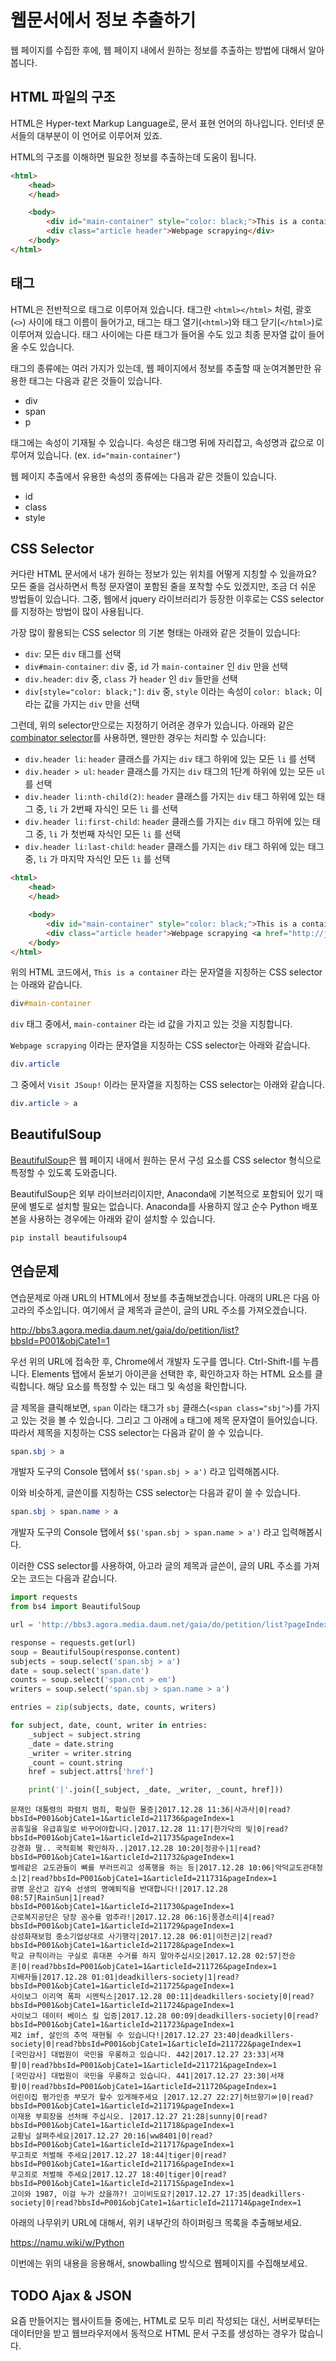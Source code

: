 * 웹문서에서 정보 추출하기

웹 페이지를 수집한 후에, 웹 페이지 내에서 원하는 정보를 추출하는 방법에 대해서 알아봅니다.


** HTML 파일의 구조

HTML은 Hyper-text Markup Language로, 문서 표현 언어의 하나입니다. 인터넷 문서들의 대부분이 이 언어로 이루어져 있죠.

HTML의 구조를 이해하면 필요한 정보를 추출하는데 도움이 됩니다.


#+BEGIN_SRC html
<html>
    <head>
    </head>

    <body>
        <div id="main-container" style="color: black;">This is a container</div>
        <div class="article header">Webpage scrapying</div>
    </body>
</html>
#+END_SRC


** 태그

HTML은 전반적으로 태그로 이루어져 있습니다. 태그란 =<html></html>= 처럼, 괄호(=<>=) 사이에 태그 이름이 들어가고, 태그는 태그 열기(=<html>=)와 태그 닫기(=</html>=)로 이루어져 있습니다. 태그 사이에는 다른 태그가 들어올 수도 있고 최종 문자열 값이 들어올 수도 있습니다.

태그의 종류에는 여러 가지가 있는데, 웹 페이지에서 정보를 추출할 때 눈여겨볼만한 유용한 태그는 다음과 같은 것들이 있습니다.

 - div
 - span
 - p

태그에는 속성이 기재될 수 있습니다. 속성은 태그명 뒤에 자리잡고, 속성명과 값으로 이루어져 있습니다. (ex. ~id="main-container"~)

웹 페이지 추출에서 유용한 속성의 종류에는 다음과 같은 것들이 있습니다.

 - id
 - class
 - style


** CSS Selector

커다란 HTML 문서에서 내가 원하는 정보가 있는 위치를 어떻게 지칭할 수 있을까요? 모든 줄을 검사하면서 특정 문자열이 포함된 줄을 포착할 수도 있겠지만, 조금 더 쉬운 방법들이 있습니다. 그중, 웹에서 jquery 라이브러리가 등장한 이후로는 CSS selector를 지정하는 방법이 많이 사용됩니다.

가장 많이 활용되는 CSS selector 의 기본 형태는 아래와 같은 것들이 있습니다:

 - ~div~: 모든 =div= 태그를 선택
 - ~div#main-container~: =div= 중, =id= 가 =main-container= 인 =div= 만을 선택
 - ~div.header~: =div= 중, =class= 가 =header= 인 =div= 들만을 선택
 - ~div[style="color: black;"]~: =div= 중, =style= 이라는 속성이 =color: black;= 이라는 값을 가지는 =div= 만을 선택

그런데, 위의 selector만으로는 지정하기 어려운 경우가 있습니다. 아래와 같은 [[https://www.w3.org/TR/css3-selectors/#combinators][combinator selector]]를 사용하면, 웬만한 경우는 처리할 수 있습니다:

 - ~div.header li~: =header= 클래스를 가지는 =div= 태그 하위에 있는 모든 =li= 를 선택
 - ~div.header > ul~: =header= 클래스를 가지는 =div= 태그의 1단계 하위에 있는 모든 =ul= 를 선택
 - ~div.header li:nth-child(2)~: =header= 클래스를 가지는 =div= 태그 하위에 있는 태그 중, =li= 가 2번째 자식인 모든 =li= 를 선택
 - ~div.header li:first-child~: =header= 클래스를 가지는 =div= 태그 하위에 있는 태그 중, =li= 가 첫번째 자식인 모든 =li= 를 선택
 - ~div.header li:last-child~: =header= 클래스를 가지는 =div= 태그 하위에 있는 태그 중, =li= 가 마지막 자식인 모든 =li= 를 선택


#+BEGIN_SRC html
<html>
    <head>
    </head>

    <body>
        <div id="main-container" style="color: black;">This is a container</div>
        <div class="article header">Webpage scrapying <a href="http://jsoup.org">Visit JSoup!</a></div>
    </body>
</html>
#+END_SRC

위의 HTML 코드에서, =This is a container= 라는 문자열을 지칭하는 CSS selector는 아래와 같습니다.

#+BEGIN_SRC css
div#main-container
#+END_SRC

=div= 태그 중에서, =main-container= 라는 id 값을 가지고 있는 것을 지칭합니다.

=Webpage scrapying= 이라는 문자열을 지칭하는 CSS selector는 아래와 같습니다.


#+BEGIN_SRC css
div.article
#+END_SRC

그 중에서 =Visit JSoup!= 이라는 문자열을 지칭하는 CSS selector는 아래와 같습니다.

#+BEGIN_SRC css
div.article > a
#+END_SRC


** BeautifulSoup

[[https://www.crummy.com/software/BeautifulSoup/bs4/doc/][BeautifulSoup]]은 웹 페이지 내에서 원하는 문서 구성 요소를 CSS selector 형식으로 특정할 수 있도록 도와줍니다.

BeautifulSoup은 외부 라이브러리이지만, Anaconda에 기본적으로 포함되어 있기 때문에 별도로 설치할 필요는 없습니다. Anaconda를 사용하지 않고 순수 Python 배포본을 사용하는 경우에는 아래와 같이 설치할 수 있습니다.


#+BEGIN_SRC sh
pip install beautifulsoup4
#+END_SRC


** 연습문제

연습문제로 아래 URL의 HTML에서 정보를 추출해보겠습니다. 아래의 URL은 다음 아고라의 주소입니다. 여기에서 글 제목과 글쓴이, 글의 URL 주소를 가져오겠습니다.

http://bbs3.agora.media.daum.net/gaia/do/petition/list?bbsId=P001&objCate1=1

우선 위의 URL에 접속한 후, Chrome에서 개발자 도구를 엽니다. Ctrl-Shift-I를 누릅니다. Elements 탭에서 돋보기 아이콘을 선택한 후, 확인하고자 하는 HTML 요소를 클릭합니다. 해당 요소를 특정할 수 있는 태그 및 속성을 확인합니다.

글 제목을 클릭해보면, =span= 이라는 태그가 =sbj= 클래스(~<span class="sbj">~)를 가지고 있는 것을 볼 수 있습니다. 그리고 그 아래에 =a= 태그에 제목 문자열이 들어있습니다. 따라서 제목을 지칭하는 CSS selector는 다음과 같이 쓸 수 있습니다.


#+BEGIN_SRC css
span.sbj > a
#+END_SRC

개발자 도구의 Console 탭에서 ~$$('span.sbj > a')~ 라고 입력해봅시다.

이와 비슷하게, 글쓴이를 지칭하는 CSS selector는 다음과 같이 쓸 수 있습니다.

#+BEGIN_SRC css
span.sbj > span.name > a
#+END_SRC

개발자 도구의 Console 탭에서 ~$$('span.sbj > span.name > a')~ 라고 입력해봅시다.


이러한 CSS selector를 사용하여, 아고라 글의 제목과 글쓴이, 글의 URL 주소를 가져오는 코드는 다음과 같습니다.


#+BEGIN_SRC python :results output :exports both
  import requests
  from bs4 import BeautifulSoup

  url = 'http://bbs3.agora.media.daum.net/gaia/do/petition/list?pageIndex=1&bbsId=P001&objCate1=1'

  response = requests.get(url)
  soup = BeautifulSoup(response.content)
  subjects = soup.select('span.sbj > a')
  date = soup.select('span.date')
  counts = soup.select('span.cnt > em')
  writers = soup.select('span.sbj > span.name > a')

  entries = zip(subjects, date, counts, writers)

  for subject, date, count, writer in entries:
      _subject = subject.string
      _date = date.string
      _writer = writer.string
      _count = count.string
      href = subject.attrs['href']

      print('|'.join([_subject, _date, _writer, _count, href]))
#+END_SRC

#+RESULTS:
#+begin_example
문재인 대통령의 파렴치 범죄, 확실한 물증|2017.12.28 11:36|사과사|0|read?bbsId=P001&objCate1=1&articleId=211736&pageIndex=1
공휴일을 유급휴일로 바꾸어야합니다.|2017.12.28 11:17|한가닥의 빛|0|read?bbsId=P001&objCate1=1&articleId=211735&pageIndex=1
강경화 딸.. 국적회복 확인하자..|2017.12.28 10:20|정광수|1|read?bbsId=P001&objCate1=1&articleId=211732&pageIndex=1
벌레같은 교도관들이 뼈를 부러뜨리고 성폭행을 하는 등|2017.12.28 10:06|악덕교도관대청소|2|read?bbsId=P001&objCate1=1&articleId=211731&pageIndex=1
광명 운산고 김Y숙 선생의 명예퇴직을 반대합니다!|2017.12.28 08:57|RainSun|1|read?bbsId=P001&objCate1=1&articleId=211730&pageIndex=1
근로복지공단은 당장 꼼수를 멈추라!|2017.12.28 06:16|풍경소리|4|read?bbsId=P001&objCate1=1&articleId=211729&pageIndex=1
삼성화재보험 중소기업상대로 사기행각|2017.12.28 06:01|이천곤|2|read?bbsId=P001&objCate1=1&articleId=211728&pageIndex=1
학교 규칙이라는 구실로 휴대폰 수거를 하지 말아주십시오|2017.12.28 02:57|전승훈|0|read?bbsId=P001&objCate1=1&articleId=211726&pageIndex=1
지배자들|2017.12.28 01:01|deadkillers-society|1|read?bbsId=P001&objCate1=1&articleId=211725&pageIndex=1
사이보그 이리역 폭파 시멘틱스|2017.12.28 00:11|deadkillers-society|0|read?bbsId=P001&objCate1=1&articleId=211724&pageIndex=1
사이보그 데이터 베이스 킬 입증|2017.12.28 00:09|deadkillers-society|0|read?bbsId=P001&objCate1=1&articleId=211723&pageIndex=1
제2 imf, 살인의 추억 재현될 수 있습니다!|2017.12.27 23:40|deadkillers-society|0|read?bbsId=P001&objCate1=1&articleId=211722&pageIndex=1
[국민감사] 대법원이 국민을 우롱하고 있습니다. 442|2017.12.27 23:33|서재황|0|read?bbsId=P001&objCate1=1&articleId=211721&pageIndex=1
[국민감사] 대법원이 국민을 우롱하고 있습니다. 441|2017.12.27 23:30|서재황|0|read?bbsId=P001&objCate1=1&articleId=211720&pageIndex=1
어린이집 평가인증 부모가 할수 있게해주세요 |2017.12.27 22:27|허브향기ㆀ|0|read?bbsId=P001&objCate1=1&articleId=211719&pageIndex=1
이재용 부회장을 선처해 주십시오. |2017.12.27 21:28|sunny|0|read?bbsId=P001&objCate1=1&articleId=211718&pageIndex=1
교황님 살펴주세요|2017.12.27 20:16|ww8401|0|read?bbsId=P001&objCate1=1&articleId=211717&pageIndex=1
무고죄로 처벌해 주세요|2017.12.27 18:44|tiger|0|read?bbsId=P001&objCate1=1&articleId=211716&pageIndex=1
무고죄로 처벌해 주세요|2017.12.27 18:40|tiger|0|read?bbsId=P001&objCate1=1&articleId=211715&pageIndex=1
고이와 1987, 이걸 누가 샀을까?! 고이비도요?|2017.12.27 17:35|deadkillers-society|0|read?bbsId=P001&objCate1=1&articleId=211714&pageIndex=1
#+end_example

아래의 나무위키 URL에 대해서, 위키 내부간의 하이퍼링크 목록을 추출해보세요.

https://namu.wiki/w/Python


#+BEGIN_SRC python :exports result :results output
  import requests
  from bs4 import BeautifulSoup

  def visit_page(page):
      name, href = page
      url = 'https://namu.wiki' + href
      response = requests.get(url)
      soup = BeautifulSoup(response.content, 'html5lib')
      link_elements = soup.select('.wiki-inner-content .wiki-link-internal')
      links = set([(elem['title'], elem['href']) for elem in link_elements])
      return list(links)

  page = ('Python', '/w/Python')
  print([name for name, page in visit_page(page)])
#+END_SRC

#+RESULTS:
: ['명령어', '코엑스', '페리아 연대기', '국부론', '넘파이', 'Swift(프로그래밍 언어)', '스택', 'C언어', '파일:xkcdpythonko.png', '2015년', '연세대학교', '킹덤 언더 파이어', '한국', '스팸(몬티 파이선 스케치)', 'Bottle', 'Erlang', 'APAC', '파이선', '비단뱀', 'Pygame', '창조', 'Django', '코드', 'JDK', '오라클', '부산대학교', '필로우', 'C#', '아스키', '인천대학교', 'callback 함수', '웹 프레임워크', 'Pillow', '프레임워크', '액션스크립트', 'rm -rf /', '카이스트', '심즈 4', 'scikit-learn', '고자', '드롭박스', '파일:나무위키+유도.png', '파이톤', 'tkinter', 'Flask', 'Lua', '부르즈 할리파', '추가바람', '의사코드', '파이썬', 'JIT', '상암', '라이브러리', '프로세스', 'reddit', '코더', '프로그래밍 언어', '나무위키:프로젝트', 'MATLAB', '시드 마이어의 문명', '2016년', 'Ruby', 'PyPy', 'Perl', 'Linux', '리눅스', 'PyGame', '우분투', 'C', '누리꿈스퀘어', 'C++', 'NumPy', '스레드', 'Haskell', '파이게임', '스크래피', 'Beautiful Soup', '이스터 에그', '파일:external/regmedia.co.uk/swift_benchmark.jpg', 'Scrapy', 'OpenCV', '문명 4', '자바 가상 머신', '기계학습', 'Sublime Text', '통합 개발 환경', '중국', 'Go', '42', '프로그래머', 'EVE 온라인', '2014년', '스택 오버플로우', '뱀', '국민대학교', '구조체', 'Notepad++', '인스타그램', 'IBM', '몬티 파이선', '한글', 'LISP', 'JAVA', 'Java', '유튜브', 'xkcd', 'WOW', 'R(프로그래밍 언어)', '2017년', '객체 지향 프로그래밍', 'UC 버클리', 'JavaScript', '뷰티플 수프', '월드 오브 탱크', '코루틴', '이클립스(통합 개발 환경)', 'C(프로그래밍 언어)', '비주얼 스튜디오', "Ren'Py", '상명대학교', '구글', 'JVM', '매사추세츠 공과대학교']

이번에는 위의 내용을 응용해서, snowballing 방식으로 웹페이지를 수집해보세요.

#+BEGIN_SRC ipython :session :exports result :results raw :ipyfile outputs/beautifulsoup-manuwiki-python-map.png
  %matplotlib inline
  import requests
  import networkx as nx
  import matplotlib.pyplot as plt
  from bs4 import BeautifulSoup

  def visit_page(page):
      name, href = page
      url = 'https://namu.wiki' + href
      response = requests.get(url)
      soup = BeautifulSoup(response.content, 'html5lib')
      link_elements = soup.select('.wiki-inner-content .wiki-link-internal')
      links = set([(elem['title'], elem['href']) for elem in link_elements])
      return list(links)

  def update_edges(graph, page, links):
      for link in links:
          graph.add_edge(page[0], link[0])

  G = nx.Graph()

  seed = [('Python', '/w/Python')]
  visited = set()

  page = seed.pop()
  if page not in visited:
      links = visit_page(page)
      visited.add(page)
      update_edges(G, page, links)
      seed = seed + links

  page = seed.pop()
  if page not in visited:
      links = visit_page(page)
      visited.add(page)
      update_edges(G, page, links)
      seed = seed + links

  pos = nx.kamada_kawai_layout(G)
  plt.figure(figsize=(12, 12))    # 결과 이미지 크기를 크게 지정 (12inch * 12inch)
  nx.draw_networkx_edges(G, pos, alpha=0.1);
  nx.draw_networkx_labels(G, pos, font_family='Noto Sans CJK KR'); # 각자 시스템에 따라 적절한 폰트 이름으로 변경
  plt.show()
#+END_SRC

#+RESULTS:
[[file:outputs/beautifulsoup-manuwiki-python-map.png]]


** TODO Ajax & JSON

요즘 만들어지는 웹사이트들 중에는, HTML로 모두 미리 작성되는 대신, 서버로부터는 데이터만을 받고 웹브라우저에서 동적으로 HTML 문서 구조를 생성하는 경우가 많습니다. 
